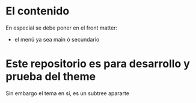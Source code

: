 * El contenido
En especial se debe poner en el front matter:
- el menú ya sea main ó secundario

* Este repositorio es para desarrollo y prueba del theme
Sin embargo el tema en sí, es un subtree apararte 
